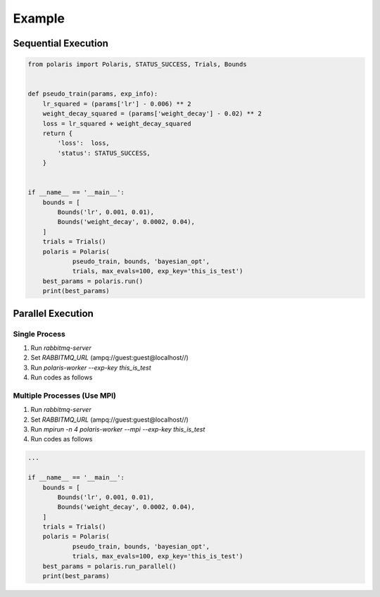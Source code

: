 =====================
Example
=====================

Sequential Execution
=====================

.. code-block:: python

  from polaris import Polaris, STATUS_SUCCESS, Trials, Bounds


  def pseudo_train(params, exp_info):
      lr_squared = (params['lr'] - 0.006) ** 2
      weight_decay_squared = (params['weight_decay'] - 0.02) ** 2
      loss = lr_squared + weight_decay_squared
      return {
          'loss':  loss,
          'status': STATUS_SUCCESS,
      }


  if __name__ == '__main__':
      bounds = [
          Bounds('lr', 0.001, 0.01),
          Bounds('weight_decay', 0.0002, 0.04),
      ]
      trials = Trials()
      polaris = Polaris(
              pseudo_train, bounds, 'bayesian_opt',
              trials, max_evals=100, exp_key='this_is_test')
      best_params = polaris.run()
      print(best_params)

Parallel Execution
=====================

Single Process
---------------------

#. Run `rabbitmq-server`
#. Set `RABBITMQ_URL` (ampq://guest:guest@localhost//)
#. Run `polaris-worker --exp-key this_is_test`
#. Run codes as follows

Multiple Processes (Use MPI)
-----------------------------

#. Run `rabbitmq-server`
#. Set `RABBITMQ_URL` (ampq://guest:guest@localhost//)
#. Run `mpirun -n 4 polaris-worker --mpi --exp-key this_is_test`
#. Run codes as follows


.. code-block:: python

  ...

  if __name__ == '__main__':
      bounds = [
          Bounds('lr', 0.001, 0.01),
          Bounds('weight_decay', 0.0002, 0.04),
      ]
      trials = Trials()
      polaris = Polaris(
              pseudo_train, bounds, 'bayesian_opt',
              trials, max_evals=100, exp_key='this_is_test')
      best_params = polaris.run_parallel()
      print(best_params)
